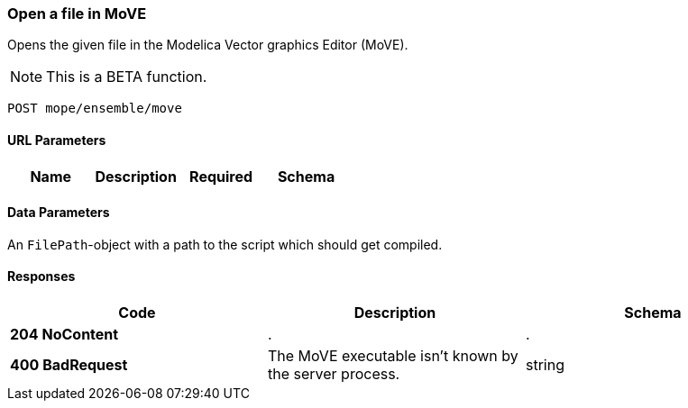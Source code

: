 === Open a file in MoVE
Opens the given file in the Modelica Vector graphics Editor (MoVE).

NOTE: This is a BETA function.

----
POST mope/ensemble/move
----

==== URL Parameters
|===
| Name | Description | Required | Schema

|===

==== Data Parameters
An `FilePath`-object with a path to the script which should get compiled.

==== Responses
|===
| Code | Description | Schema

| [green]#**204 NoContent**# | . | .
| [red]#**400 BadRequest**# | The MoVE executable isn't known by the server process. | string
|===
